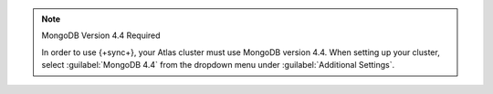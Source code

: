 .. note:: MongoDB Version 4.4 Required
   
   In order to use {+sync+}, your Atlas cluster must use MongoDB version 4.4.
   When setting up your cluster, select :guilabel:`MongoDB 4.4` from the
   dropdown menu under :guilabel:`Additional Settings`.
